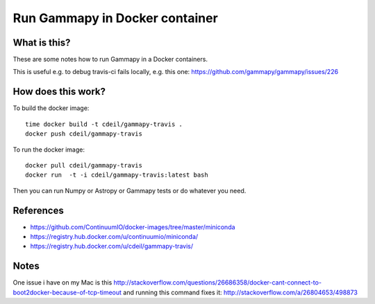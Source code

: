Run Gammapy in Docker container
===============================

What is this?
-------------

These are some notes how to run Gammapy in a Docker containers.

This is useful e.g. to debug travis-ci fails locally, e.g. this one:
https://github.com/gammapy/gammapy/issues/226

How does this work?
-------------------

To build the docker image::

    time docker build -t cdeil/gammapy-travis .
    docker push cdeil/gammapy-travis

To run the docker image::

    docker pull cdeil/gammapy-travis
    docker run  -t -i cdeil/gammapy-travis:latest bash

Then you can run Numpy or Astropy or Gammapy tests or do whatever you need.
    
References
----------

* https://github.com/ContinuumIO/docker-images/tree/master/miniconda
* https://registry.hub.docker.com/u/continuumio/miniconda/
* https://registry.hub.docker.com/u/cdeil/gammapy-travis/

Notes
-----

One issue i have on my Mac is this
http://stackoverflow.com/questions/26686358/docker-cant-connect-to-boot2docker-because-of-tcp-timeout
and running this command fixes it:
http://stackoverflow.com/a/26804653/498873
